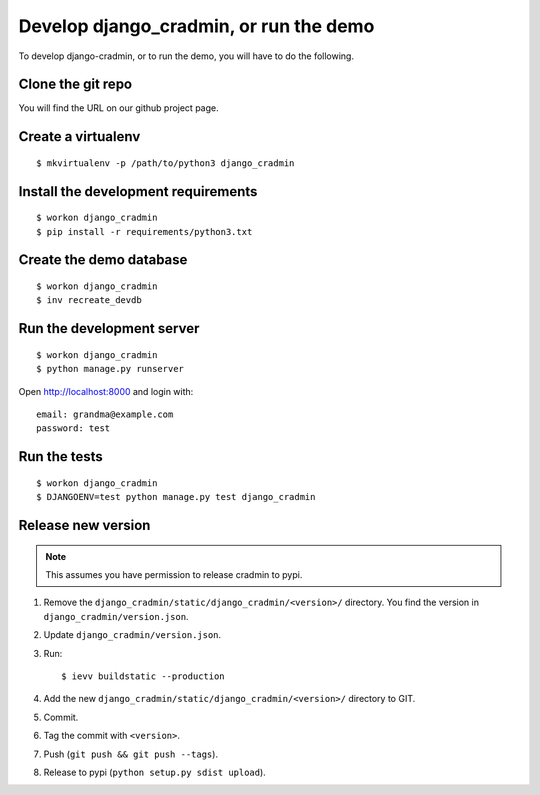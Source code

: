 #######################################
Develop django_cradmin, or run the demo
#######################################

To develop django-cradmin, or to run the demo, you will have to do the following.


******************
Clone the git repo
******************
You will find the URL on our github project page.


*******************
Create a virtualenv
*******************
::

    $ mkvirtualenv -p /path/to/python3 django_cradmin


************************************
Install the development requirements
************************************
::

    $ workon django_cradmin
    $ pip install -r requirements/python3.txt


************************
Create the demo database
************************
::

    $ workon django_cradmin
    $ inv recreate_devdb


**************************
Run the development server
**************************
::

    $ workon django_cradmin
    $ python manage.py runserver

Open http://localhost:8000 and login with::

    email: grandma@example.com
    password: test


*************
Run the tests
*************
::

    $ workon django_cradmin
    $ DJANGOENV=test python manage.py test django_cradmin


*******************
Release new version
*******************
.. note:: This assumes you have permission to release cradmin to pypi.

1. Remove the ``django_cradmin/static/django_cradmin/<version>/`` directory.
   You find the version in ``django_cradmin/version.json``.
2. Update ``django_cradmin/version.json``.
3. Run::

    $ ievv buildstatic --production

4. Add the new ``django_cradmin/static/django_cradmin/<version>/`` directory to GIT.
5. Commit.
6. Tag the commit with ``<version>``.
7. Push (``git push && git push --tags``).
8. Release to pypi (``python setup.py sdist upload``).
